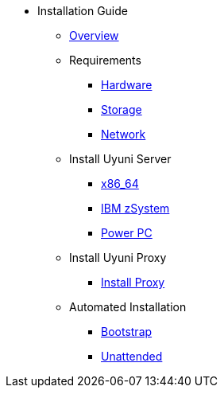 // Getting Started top level books have no link. Create a separate nav for each book. Register them in the playbook
//* Level 1 section
//** Level 2 section
//*** Level 3 section
// **** Level 4 section

* Installation Guide
** xref:intro.adoc#installation-and-upgrade-manual-intro[Overview]
//*** xref:component-server.adoc[Server]
//*** xref:component-proxy.adoc[Proxy]
//*** xref:component-clients.adoc[Clients]
//*** xref:component-salt.adoc[Salt]
//*** xref:component-database.adoc[Database]
** Requirements
*** xref:hardware-requirements.adoc[Hardware]
*** xref:storage-requirements.adoc[Storage]
*** xref:network-requirements.adoc[Network]
** Install Uyuni Server
*** xref:x86-64.adoc[x86_64]
*** xref:ibm-zsystem.adoc[IBM zSystem]
*** xref:power.adoc[Power PC]
** Install Uyuni Proxy
*** xref:install-proxy.adoc[Install Proxy]
** Automated Installation
*** xref:bootstrap.adoc[Bootstrap]
*** xref:unattended.adoc[Unattended]

 
